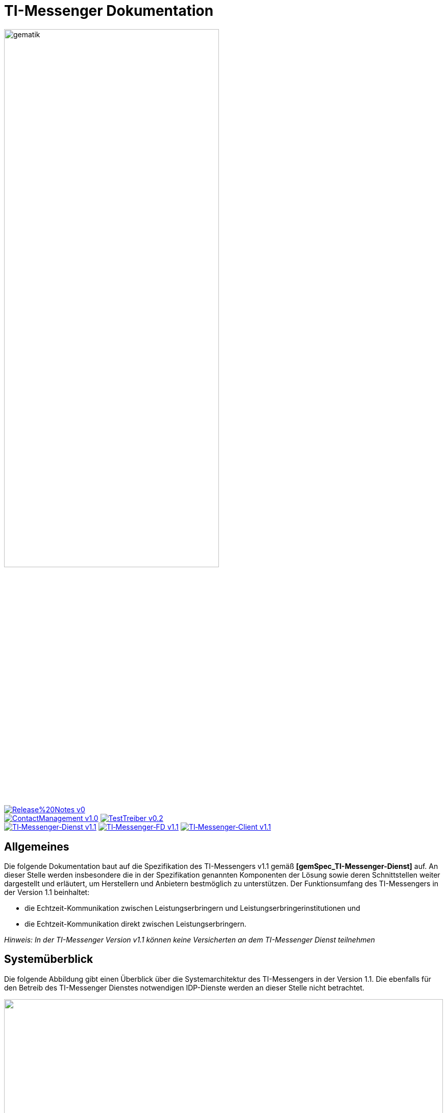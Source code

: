 :imagesdir: /images/
= TI-Messenger Dokumentation

image::gematik_logo.svg[gematik,width="70%"]

image:https://img.shields.io/badge/Release%20Notes-v0.1-red?style=plastic&logo=github&logoColor=red[link="ReleaseNotes.md"] +
image:https://img.shields.io/badge/ContactManagement-v1.0.0-blue?style=plastic&logo=github&logoColor=blue[link=/src/openapi/TiMessengerContactManagement.yaml"]
image:https://img.shields.io/badge/TestTreiber-v0.2.0-blue?style=plastic&logo=github&logoColor=blue[link="/src/openapi/TiMessengerTestTreiber.yaml"] +
image:https://img.shields.io/badge/TI&hyphen;Messenger&hyphen;Dienst-v1.1.0-green?style=plastic&logo=github&logoColor=green[link="https://fachportal.gematik.de/fachportal-import/files/gemSpec_TI-Messenger-Dienst_V1.1.0.pdf"]
image:https://img.shields.io/badge/TI&hyphen;Messenger&hyphen;FD-v1.1.0-green?style=plastic&logo=github&logoColor=green[link="https://fachportal.gematik.de/fachportal-import/files/gemSpec_TI-Messenger-FD_V1.1.0.pdf"]
image:https://img.shields.io/badge/TI&hyphen;Messenger&hyphen;Client-v1.1.0-green?style=plastic&logo=github&logoColor=green[link="https://fachportal.gematik.de/fachportal-import/files/gemSpec_TI-Messenger-Client_V1.1.0.pdf"]



== Allgemeines
Die folgende Dokumentation baut auf die Spezifikation des TI-Messengers v1.1 gemäß *[gemSpec_TI-Messenger-Dienst]* auf. An dieser Stelle werden insbesondere die in der Spezifikation genannten Komponenten der Lösung sowie deren Schnittstellen weiter dargestellt und erläutert, um Herstellern und Anbietern bestmöglich zu unterstützen. Der Funktionsumfang des TI-Messengers in der Version 1.1 beinhaltet: +

* die Echtzeit-Kommunikation zwischen Leistungserbringern und Leistungserbringerinstitutionen und
* die Echtzeit-Kommunikation direkt zwischen Leistungserbringern.

_Hinweis: In der TI-Messenger Version v1.1 können keine Versicherten an dem TI-Messenger Dienst teilnehmen_

== Systemüberblick
Die folgende Abbildung gibt einen Überblick über die Systemarchitektur des TI-Messengers in der Version 1.1. Die ebenfalls für den Betreib des TI-Messenger Dienstes notwendigen IDP-Dienste werden an dieser Stelle nicht betrachtet.

++++
<p align="left">
  <img width="100%" src=/images/System_overview.png>
</p>
++++

link:docs/TI-Messenger-Fachdienst.adoc[*TI-Messenger-Fachdienst*]

* *Registrierungs-Dienst:* +
Der Registrierungs-Dienst ist eine Komponente, die vom Hersteller des TI-Messenger-Fachdienstes umgesetzt wird. Über ein Frontend des Registrierungsdientes ist es einem Akteur in der Rolle "Org-Admin" möglich einen Administrations-Account im Registrierungs-Dienst für seine Organisation anzulegen. Dieser ermöglicht es ihm einen oder mehrere Messenger-Services für seine Organisation zu registrieren. Die Eintragung der Matrix-Domain seiner Messenger-Services in die Ressource der Organisation im FHIR-VZD-Directory erfolgt ebenfalls durch den Registrierungsdienst. Der Registrierungs-Dienst muss eine Liste aller verifizierten Matrix-Domains des VZD-FHIR-Directory vorhalten und diese den Messenger-Proxies über eine interne Schnittstelle bereitstellen.

* *Messenger-Service:* +
Ein Messenger-Service besteht aus den Teilkomponenten Matrix-Homeserver und dem Messenger-Proxy. Die Teilkomponente Matrix-Homeserver basiert auf dem offenen Kommunikationsprotokoll Matrix. Der Messenger-Proxy muss für jeden Messenger-Service bereitgestellt werden. Alle Anfragen der TI-Messenger-Clients und anderer Messenger-Services an den Matrix-Homeserver werden über den Messenger-Proxy geleitet. Die TLS-Kommunikation zwischen den TI-Messenger-Clients und den Matrix-Homeservern werden am Messenger-Proxy terminiert. Für die Nutzung eines eigenen Authentifizierungs-Dienstes durch eine Organisation wird durch den Messenger-Proxy eine Schnittstelle für die Anbindung des Authentifizierungs-Dienstes der Organisation bereitgestellt. Der Messenger-Proxy ruft bei seinem zuständigen Registrierungs-Dienst die Föderationsliste über die interne Schnittstelle (I_internVerification) ab und  speichert diese lokal. Der Messenger-Proxy hält eine Freigabeliste vor, die zur Prüfung, ob einem eingehenden Invite-Event am Messenger-Proxy zugestimmt wird, genutzt wird.

* *Push-Gateway:* +
Der TI-Messenger-Fachdienst stellt ein Push-Gateway, gemäß [Matrix Specification#Push Gateway API], für den TI-Messenger-Client bereit. Das Push-Gateway ermöglicht es, Akteure über eingegangene Nachrichten zu informieren.

link:docs/TI-Messenger-Fachdienst.adoc[*TI-Messenger-Client*] +

Der TI-Messenger-Client wird als eine Anwendung (oder eingebettet in bestehende Anwendungen) auf dem Endgerät eines Akteurs installiert und ermöglicht eine sichere, nachrichtenbasierte Kommunikation mit anderen Akteuren des TI-Messenger-Dienstes. Der TI-Messenger-Client folgt den offenen Standards des Kommunikationsprotokolls Matrix und synchronisiert, durch die Matrix Foundation festgelegte, JSON-Objekte mit Matrix-Homeservern, welche als Teil des Messenger-Services eines TI-Messenger-Fachdienstes bereitgestellt werden.Die Kommunikation zwischen den Akteuren des TI-Messenger-Dienstes erfolgt Ende-zu-Ende verschlüsselt in Räumen. 

link:docs/TI-Messenger-Fachdienst.adoc[*VZD-FHIR-Directory*] +

Beim VZD-FHIR-Directory handelt es sich um einen zentralen Verzeichnisdient der TI, der die deutschlandweite Suche von Organisationen und Akteuren des TI-Messenger-Dienstes ermöglicht. Das VZD-FHIR-Directory basiert auf dem FHIR-Standard zum Austausch von definierten Informationsobjekten (FHIR-Ressourcen).

== Ordnerstruktur
Im Folgenden ist die Organisation der Ordnerstruktur dargestellt.

----
TI-Messenger Dokumentation
├─ github
│   └──── workflows
├─ docs
├─ images
├─ src
│   ├──── fhir
│   │    ├── fsh-generated
│   │    ├── input
│   │    ├── output
│   │    ├── temp
│   │    └── template
│   ├──── openapi
│   │    ├── TiMessengerContactManagement.yaml
│   │    └── TiMessengerTestTreiber.yaml 
│   ├──── plantuml
│   │    ├── TI-Messenger-Dienst
│   │    ├── architecture
│   │    └── includes 
│   └──── schema
│        └── Attachment_schema.json
├── README.adoc
└── ReleaseNotes.md
----

== Referenzierte Dokumente
Die nachfolgende Tabelle enthält die in der vorliegenden Online Dokumentation referenzierten Dokumente der gematik zur Telematikinfrastruktur. Deren zu diesem Dokument jeweils gültige Versionsnummer entnehmen Sie bitte der aktuellen, auf der Internetseite der gematik veröffentlichten, Dokumentenlandkarte, in der die vorliegende Version aufgeführt wird.

|===
|[Quelle] |Herausgeber: Titel

|*[gemSpec_TI-Messenger-Dienst]* |gematik: Spezifikation TI-Messenger-Dienst
|*[gemSpec_TI-Messenger-FD]* |gematik: Spezifikation TI-Messenger-Fachdienst
|*[gemSpec_TI-Messenger-Client]* |gematik: Spezifikation TI-Messenger-Client
|*[gemSpec_VZD_FHIR_Directory]* |gematik: Spezifikation Verzeichnisdienst FHIR-Directory
|===

== Weiterführende Seiten
*Anwendungsfälle* +
link:docs/Anwendungsfaelle.adoc[- Anwendungsfälle] 

*Produkttypen* +
link:docs/KIM_API.adoc[- TI-Messenger-Fachdienst] +
link:docs/Fachdienst.adoc[- TI-Messenger-Client] +
link:docs/Verzeichnisdienst.adoc[- VZD-FHIR-Directory]

*Leitfaden für Primärsystemhersteller* +
link:docs/Primaersystem.adoc[- Primärsystem] 

*Diverses* +
link:docs/Authentisierung.adoc[- Authentisierung] +
link:docs/faq.adoc[- Fragen und Antworten zur aktuellen Spezifikation &#91;FAQ&#93;]

*Referenz-Implementierungen* +
https://github.com/gematik/kim-attachment-service[-] +

== License
Copyright (c) 2022 gematik GmbH

Licensed under the Apache License, Version 2.0 (the "License");
you may not use this file except in compliance with the License.
You may obtain a copy of the License at

http://www.apache.org/licenses/LICENSE-2.0

Unless required by applicable law or agreed to in writing, software
distributed under the License is distributed on an "AS IS" BASIS,
WITHOUT WARRANTIES OR CONDITIONS OF ANY KIND, either express or implied.
See the License for the specific language governing permissions and
limitations under the License.

